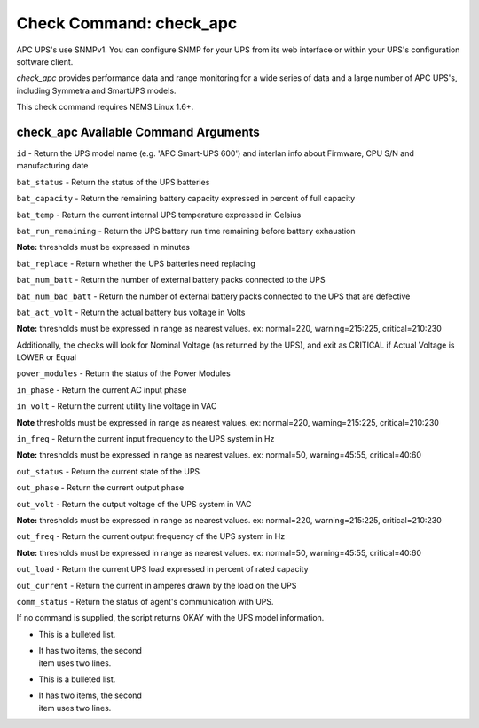 Check Command: check_apc
========================

APC UPS's use SNMPv1. You can configure SNMP for your UPS from its web
interface or within your UPS's configuration software client.

*check_apc* provides performance data and range monitoring for a wide
series of data and a large number of APC UPS's, including Symmetra and
SmartUPS models.

This check command requires NEMS Linux 1.6+.

check_apc Available Command Arguments
-------------------------------------

``id`` - Return the UPS model name (e.g. 'APC Smart-UPS 600') and interlan info
about Firmware, CPU S/N and manufacturing date

``bat_status`` - Return the status of the UPS batteries

``bat_capacity`` - Return the remaining battery capacity expressed in percent of full
capacity

``bat_temp`` - Return the current internal UPS temperature expressed in Celsius

``bat_run_remaining`` - Return the UPS battery run time remaining before battery exhaustion

**Note:** thresholds must be expressed in minutes

``bat_replace`` - Return whether the UPS batteries need replacing

``bat_num_batt`` - Return the number of external battery packs connected to the UPS

``bat_num_bad_batt`` - Return the number of external battery packs connected to the UPS that
are defective

``bat_act_volt`` - Return the actual battery bus voltage in Volts

**Note:** thresholds must be expressed in range as nearest values. ex:
normal=220, warning=215:225, critical=210:230

Additionally, the checks will look for Nominal Voltage (as returned
by the UPS), and exit as CRITICAL if Actual Voltage is LOWER or Equal

``power_modules`` - Return the status of the Power Modules

``in_phase`` - Return the current AC input phase

``in_volt`` - Return the current utility line voltage in VAC

**Note** thresholds must be expressed in range as nearest values. ex:
normal=220, warning=215:225, critical=210:230

``in_freq`` - Return the current input frequency to the UPS system in Hz

**Note:** thresholds must be expressed in range as nearest values. ex:
normal=50, warning=45:55, critical=40:60

``out_status`` - Return the current state of the UPS

``out_phase`` - Return the current output phase

``out_volt`` - Return the output voltage of the UPS system in VAC

**Note:** thresholds must be expressed in range as nearest values. ex:
normal=220, warning=215:225, critical=210:230

``out_freq`` - Return the current output frequency of the UPS system in Hz

**Note:** thresholds must be expressed in range as nearest values. ex:
normal=50, warning=45:55, critical=40:60

``out_load`` - Return the current UPS load expressed in percent of rated capacity

``out_current`` - Return the current in amperes drawn by the load on the UPS

``comm_status`` - Return the status of agent's communication with UPS.

If no command is supplied, the script returns OKAY with the UPS model
information.


* This is a bulleted list.
* | It has two items, the second
  | item uses two lines.
* This is a bulleted list.
* | It has two items, the second
  | item uses two lines.
